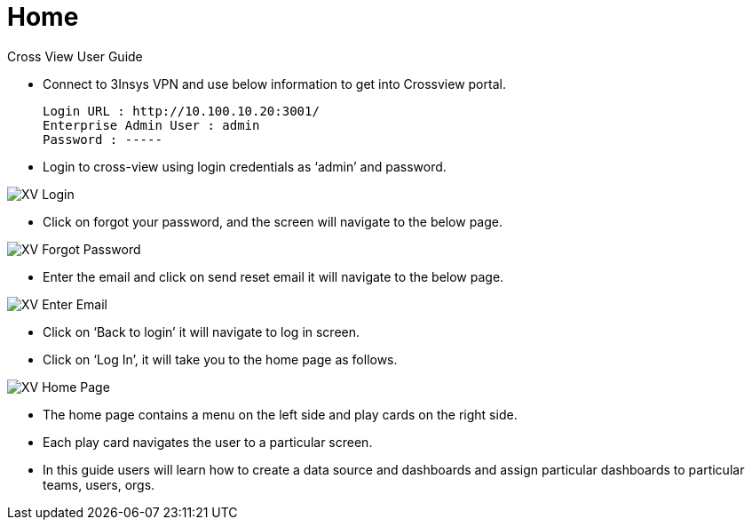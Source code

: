 = Home

Cross View User Guide

* Connect to 3Insys VPN and use below information to get into Crossview portal. +
  
  Login URL : http://10.100.10.20:3001/ 
  Enterprise Admin User : admin 
  Password : -----

* Login to cross-view using login credentials as ‘admin’ and password.


image::xv-login.png["XV Login"]

*  Click on forgot your password, and the screen will navigate to the below page.

image::xv-forgotpassword.png["XV Forgot Password"]

*  Enter the email and click on send reset email it will navigate to the below page.

image::xv-enteremail.png["XV Enter Email"]

* Click on ‘Back to login’ it will navigate to log in screen.
* Click on ‘Log In’, it will take you to the home page as follows.


image::xv-homepage.png["XV Home Page"]

*	The home page contains a menu on the left side and play cards on the right side.
*	Each play card navigates the user to a particular screen.
*	In this guide users will learn how to create a data source and dashboards and assign particular dashboards to particular teams, users, orgs.
